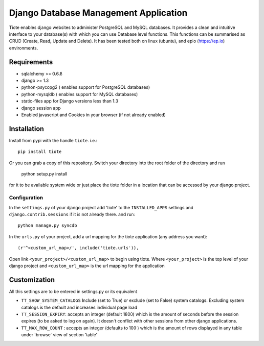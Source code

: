 ======================================
Django Database Management Application
======================================
Tiote enables django websites to administer PostgreSQL and MySQL databases. It provides a clean and intuitive interface to your database(s) with which you can use Database level functions. This functions can be summarised as CRUD (Create, Read, Update and Delete). It has been tested both on linux (ubuntu), and epio (https://ep.io) environments.

Requirements
=============
* sqlalchemy >= 0.6.8
* django >= 1.3
* python-psycopg2 ( enables support for PostgreSQL databases)
* python-mysqldb ( enables support for MySQL databases)
* static-files app for Django versions less than 1.3
* django session app
* Enabled javascript and Cookies in your browser (if not already enabled)

Installation
============
Install from pypi with the handle ``tiote``. i.e.:: 

		pip install tiote

Or you can grab a copy of this repository. Switch your directory into the root folder of the directory and run 

		python setup.py install

for it to be available system wide or just place the tiote folder in a location that can be accessed by your django project. 

Configuration
-------------
In the ``settings.py`` of your django project add 'tiote' to the ``INSTALLED_APPS`` settings and ``django.contrib.sessions`` if it is not already there.
and run::

		python manage.py syncdb

In the ``urls.py`` of your project, add a url mapping for the tiote application (any address you want)::

				(r'^<custom_url_map>/', include('tiote.urls')),

Open link ``<your_project>/<custom_url_map>`` to begin using tiote. Where ``<your_project>`` is the top level of your django project and ``<custom_url_map>`` is the url mapping for the application

Customization
=============
All this settings are to be entered in settings.py or its equivalent

* ``TT_SHOW_SYSTEM_CATALOGS`` Include (set to True) or exclude (set to False) system catalogs. Excluding system catalogs is the default and increases individual page load

* ``TT_SESSION_EXPIRY``: accepts an integer (default 1800) which is the amount of seconds before the session expires (to be asked to log on again). It doesn't conflict with other sessions from other django applications.

* ``TT_MAX_ROW_COUNT`` : accepts an integer (defaults to 100 ) which is the amount of rows displayed in any table under 'browse' view of section 'table'

